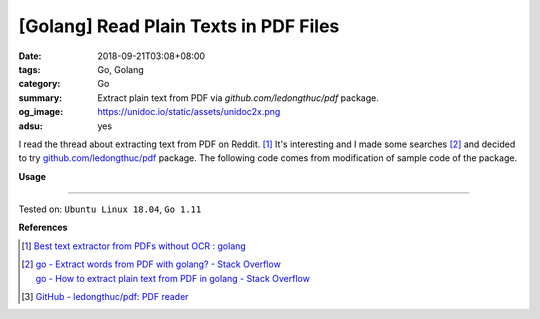[Golang] Read Plain Texts in PDF Files
######################################

:date: 2018-09-21T03:08+08:00
:tags: Go, Golang
:category: Go
:summary: Extract plain text from PDF via *github.com/ledongthuc/pdf* package.
:og_image: https://unidoc.io/static/assets/unidoc2x.png
:adsu: yes


I read the thread about extracting text from PDF on Reddit. [1]_ It's
interesting and I made some searches [2]_ and decided to try
`github.com/ledongthuc/pdf`_ package. The following code comes from modification
of sample code of the package.

.. show_github_file:: siongui userpages content/code/go/read-pdf-text/readpdftext.go

**Usage**

.. show_github_file:: siongui userpages content/code/go/read-pdf-text/readpdftext_test.go

.. adsu:: 2

----

Tested on: ``Ubuntu Linux 18.04``, ``Go 1.11``

**References**

.. [1] | `Best text extractor from PDFs without OCR : golang <https://old.reddit.com/r/golang/comments/9fwgjy/best_text_extractor_from_pdfs_without_ocr/>`_

.. [2] | `go - Extract words from PDF with golang? - Stack Overflow <https://stackoverflow.com/questions/39813890/extract-words-from-pdf-with-golang>`_
       | `go - How to extract plain text from PDF in golang - Stack Overflow <https://stackoverflow.com/questions/44560265/how-to-extract-plain-text-from-pdf-in-golang>`_
.. [3] `GitHub - ledongthuc/pdf: PDF reader <https://github.com/ledongthuc/pdf>`_

.. _github.com/ledongthuc/pdf: https://github.com/ledongthuc/pdf

